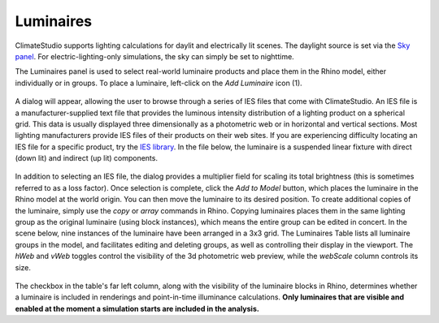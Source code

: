 
Luminaires
================================================
ClimateStudio supports lighting calculations for daylit and electrically lit scenes. The daylight source is set via the `Sky panel`_. For electric-lighting-only simulations, the sky can simply be set to nighttime. 

.. _Sky panel: sky.html

The Luminaires panel is used to select real-world luminaire products and place them in the Rhino model, either individually or in groups. To place a luminaire, left-click on the *Add Luminaire* icon (1).

.. figure:: images/subPanel_luminaires.png
   :width: 900px
   :align: center
   
A dialog will appear, allowing the user to browse through a series of IES files that come with ClimateStudio. An IES file is a manufacturer-supplied text file that provides the luminous intensity distribution of a lighting product on a spherical grid. This data is usually displayed three dimensionally as a photometric web or in horizontal and vertical sections. Most lighting manufacturers provide IES files of their products on their web sites. If you are experiencing difficulty locating an IES file for a specific product, try the `IES library`_. In the file below, the luminaire is a suspended linear fixture with direct (down lit) and indirect (up lit) components. 

.. _IES library: https://ieslibrary.com/en/home

.. figure:: images/subPanel_selectLuminaire.png
   :width: 900px
   :align: center

In addition to selecting an IES file, the dialog provides a multiplier field for scaling its total brightness (this is sometimes referred to as a loss factor). Once selection is complete, click the *Add to Model* button, which places the luminaire in the Rhino model at the world origin. You can then move the luminaire to its desired position. To create additional copies of the luminaire, simply use the *copy* or *array* commands in Rhino. Copying luminaires places them in the same lighting group as the original luminaire (using block instances), which means the entire group can be edited in concert. In the scene below, nine instances of the luminaire have been arranged in a 3x3 grid. The Luminaires Table lists all luminaire groups in the model, and facilitates editing and deleting groups, as well as controlling their display in the viewport. The *hWeb* and *vWeb* toggles control the visibility of the 3d photometric web preview, while the *webScale* column controls its size. 

.. figure:: images/subPanel_luminairesTable.png
   :width: 900px
   :align: center


The checkbox in the table's far left column, along with the visibility of the luminaire blocks in Rhino, determines whether a luminaire is included in renderings and point-in-time illuminance calculations. **Only luminaires that are visible and enabled at the moment a simulation starts are included in the analysis.**